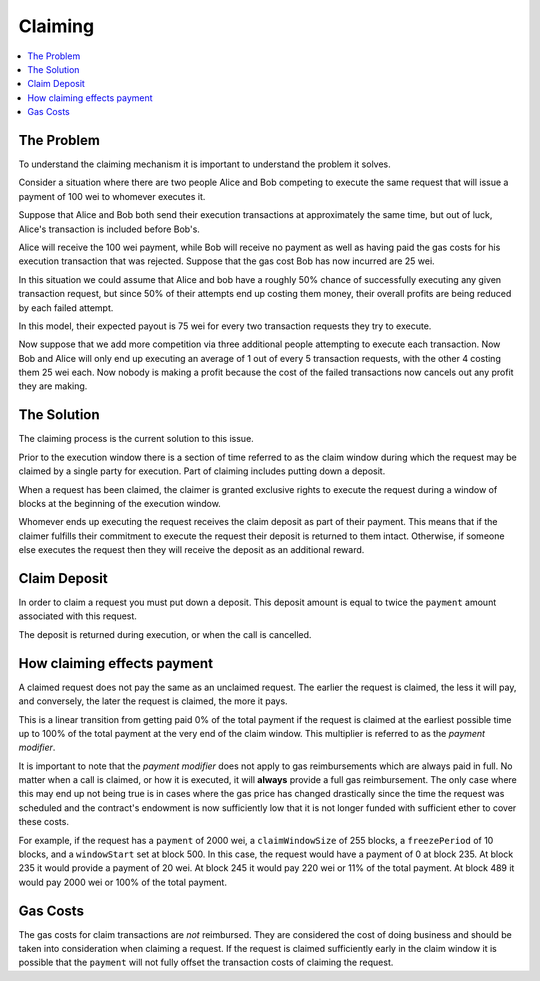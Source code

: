 Claiming
========

.. contents:: :local:

.. class:: TransactionRequest
    :noindex:

The Problem
-----------

To understand the claiming mechanism it is important to understand the problem
it solves.

Consider a situation where there are two people Alice and Bob competing to
execute the same request that will issue a payment of 100 wei to whomever
executes it.

Suppose that Alice and Bob both send their execution transactions at
approximately the same time, but out of luck, Alice's transaction is included
before Bob's.

Alice will receive the 100 wei payment, while Bob will receive no payment as
well as having paid the gas costs for his execution transaction that was
rejected.  Suppose that the gas cost Bob has now incurred are 25 wei.

In this situation we could assume that Alice and bob have a roughly 50% chance
of successfully executing any given transaction request, but since 50% of their
attempts end up costing them money, their overall profits are being reduced by
each failed attempt.

In this model, their expected payout is 75 wei for every two transaction
requests they try to execute.

Now suppose that we add more competition via three additional people attempting
to execute each transaction.  Now Bob and Alice will only end up executing an
average of 1 out of every 5 transaction requests, with the other 4 costing them
25 wei each.  Now nobody is making a profit because the cost of the failed
transactions now cancels out any profit they are making.


The Solution
------------

The claiming process is the current solution to this issue.

Prior to the execution window there is a section of time referred to as the
claim window during which the request may be claimed by a single party for
execution.  Part of claiming includes putting down a deposit.

When a request has been claimed, the claimer is granted exclusive rights to
execute the request during a window of blocks at the beginning of the execution
window.

Whomever ends up executing the request receives the claim deposit as part of
their payment.  This means that if the claimer fulfills their commitment to
execute the request their deposit is returned to them intact.  Otherwise, if
someone else executes the request then they will receive the deposit as an
additional reward.


Claim Deposit
-------------

In order to claim a request you must put down a deposit.  This deposit amount
is equal to twice the ``payment`` amount associated with this request.

The deposit is returned during execution, or when the call is cancelled.


How claiming effects payment
----------------------------

A claimed request does not pay the same as an unclaimed request.  The earlier the
request is claimed, the less it will pay, and conversely, the later the request is
claimed, the more it pays.

This is a linear transition from getting paid 0% of the total payment if the
request is claimed at the earliest possible time up to 100% of the total payment
at the very end of the claim window.  This multiplier is referred to as the
*payment modifier*.

It is important to note that the *payment modifier* does not apply to gas
reimbursements which are always paid in full.  No matter when a call is
claimed, or how it is executed, it will **always** provide a full gas
reimbursement.  The only case where this may end up not being true is in cases
where the gas price has changed drastically since the time the request was
scheduled and the contract's endowment is now sufficiently low that it is not
longer funded with sufficient ether to cover these costs.

For example, if the request has a ``payment`` of 2000 wei, a
``claimWindowSize`` of 255 blocks, a ``freezePeriod`` of 10 blocks, and a
``windowStart`` set at block 500.  In this case, the request would have a
payment of 0 at block 235.  At block 235 it would provide a payment of 20 wei.
At block 245 it would pay 220 wei or 11% of the total payment.  At block 489 it
would pay 2000 wei or 100% of the total payment.


Gas Costs
---------

The gas costs for claim transactions are *not* reimbursed.  They are considered
the cost of doing business and should be taken into consideration when claiming
a request.  If the request is claimed sufficiently early in the claim window it
is possible that the ``payment`` will not fully offset the transaction costs of
claiming the request.
